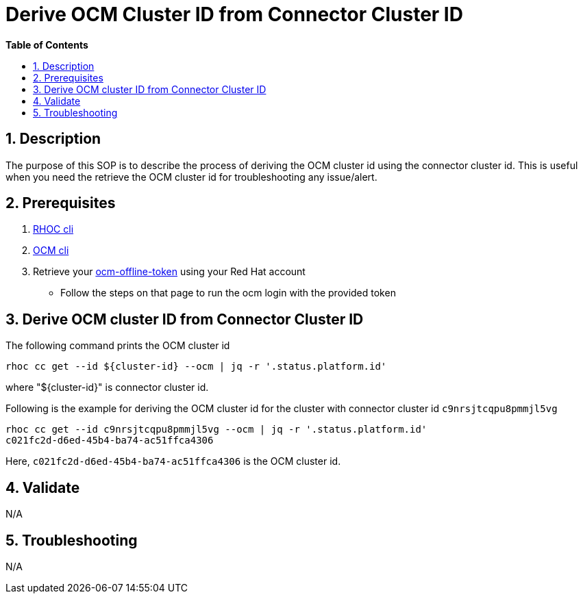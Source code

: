 // begin header
ifdef::env-github[]
:tip-caption: :bulb:
:note-caption: :information_source:
:important-caption: :heavy_exclamation_mark:
:caution-caption: :fire:
:warning-caption: :warning:
endif::[]
:numbered:
:toc: macro
:toc-title: pass:[<b>Table of Contents</b>]

// end header
= Derive OCM Cluster ID from Connector Cluster ID

toc::[]

== Description

The purpose of this SOP is to describe the process of deriving the OCM cluster id using the connector cluster id. This is useful when you need the retrieve the OCM cluster id for troubleshooting any issue/alert.

== Prerequisites

1. https://github.com/bf2fc6cc711aee1a0c2a/cos-tools/releases[RHOC cli]
2. https://github.com/openshift-online/ocm-cli[OCM cli]
3. Retrieve your https://console.redhat.com/openshift/token[ocm-offline-token] using your Red Hat account
- Follow the steps on that page to run the ocm login with the provided token

== Derive OCM cluster ID from Connector Cluster ID

The following command prints the OCM cluster id
----
rhoc cc get --id ${cluster-id} --ocm | jq -r '.status.platform.id'
----
where "${cluster-id}" is connector cluster id.

Following is the example for deriving the OCM cluster id for the cluster with connector cluster id `c9nrsjtcqpu8pmmjl5vg`
----
rhoc cc get --id c9nrsjtcqpu8pmmjl5vg --ocm | jq -r '.status.platform.id'
c021fc2d-d6ed-45b4-ba74-ac51ffca4306
----
Here, `c021fc2d-d6ed-45b4-ba74-ac51ffca4306` is the OCM cluster id.

== Validate

N/A

== Troubleshooting

N/A

